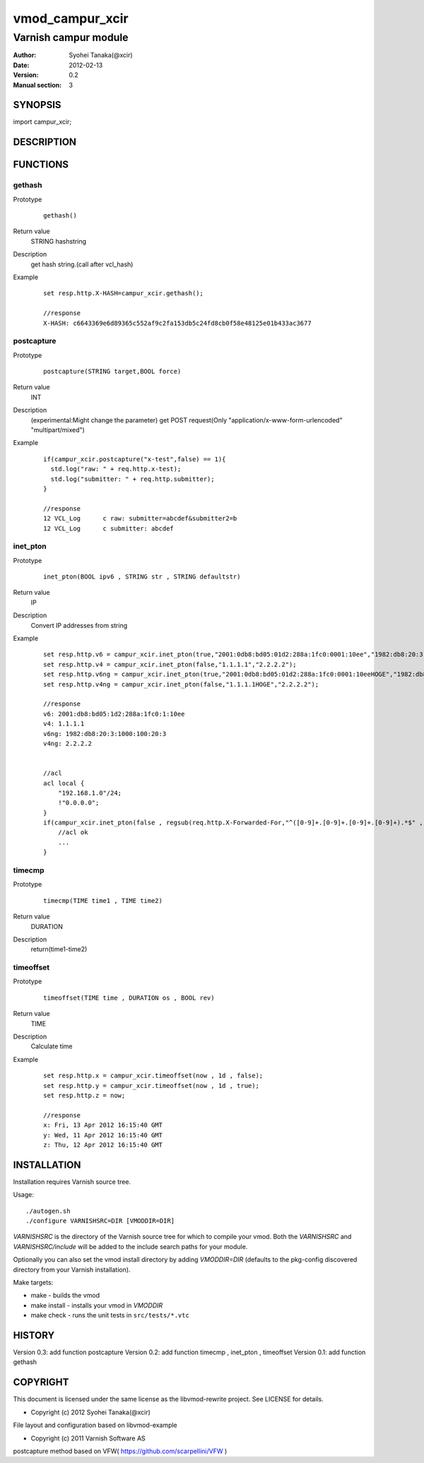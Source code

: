 ===================
vmod_campur_xcir
===================

-------------------------------
Varnish campur module
-------------------------------

:Author: Syohei Tanaka(@xcir)
:Date: 2012-02-13
:Version: 0.2
:Manual section: 3

SYNOPSIS
===========

import campur_xcir;

DESCRIPTION
==============


FUNCTIONS
============

gethash
-------------

Prototype
        ::

                gethash()
Return value
	STRING hashstring
Description
	get hash string.(call after vcl_hash)
Example
        ::

                set resp.http.X-HASH=campur_xcir.gethash();

                //response
                X-HASH: c6643369e6d89365c552af9c2fa153db5c24fd8cb0f58e48125e01b433ac3677
postcapture
-------------

Prototype
        ::

                postcapture(STRING target,BOOL force)
Return value
	INT
Description
	(experimental:Might change the parameter)
	get POST request(Only "application/x-www-form-urlencoded" "multipart/mixed")
Example
        ::

                if(campur_xcir.postcapture("x-test",false) == 1){
                  std.log("raw: " + req.http.x-test);
                  std.log("submitter: " + req.http.submitter);
                }

                //response
                12 VCL_Log      c raw: submitter=abcdef&submitter2=b
                12 VCL_Log      c submitter: abcdef


inet_pton
-------------

Prototype
        ::

                inet_pton(BOOL ipv6 , STRING str , STRING defaultstr)
Return value
	IP
Description
	Convert IP addresses from string
Example
        ::

                set resp.http.v6 = campur_xcir.inet_pton(true,"2001:0db8:bd05:01d2:288a:1fc0:0001:10ee","1982:db8:20:3:1000:100:20:3");
                set resp.http.v4 = campur_xcir.inet_pton(false,"1.1.1.1","2.2.2.2");
                set resp.http.v6ng = campur_xcir.inet_pton(true,"2001:0db8:bd05:01d2:288a:1fc0:0001:10eeHOGE","1982:db8:20:3:1000:100:20:3");
                set resp.http.v4ng = campur_xcir.inet_pton(false,"1.1.1.1HOGE","2.2.2.2");

                //response
                v6: 2001:db8:bd05:1d2:288a:1fc0:1:10ee
                v4: 1.1.1.1
                v6ng: 1982:db8:20:3:1000:100:20:3
                v4ng: 2.2.2.2
                
                
                //acl
                acl local {
                    "192.168.1.0"/24;
                    !"0.0.0.0";
                }
                if(campur_xcir.inet_pton(false , regsub(req.http.X-Forwarded-For,"^([0-9]+.[0-9]+.[0-9]+.[0-9]+).*$" , "\1") , "0.0.0.0") ~ local){
                    //acl ok
                    ...
                }

timecmp
-------------

Prototype
        ::

                timecmp(TIME time1 , TIME time2)
Return value
	DURATION
Description
	return(time1-time2)

timeoffset
-------------

Prototype
        ::

                timeoffset(TIME time , DURATION os , BOOL rev)
Return value
	TIME
Description
	Calculate time

Example
        ::

                set resp.http.x = campur_xcir.timeoffset(now , 1d , false);
                set resp.http.y = campur_xcir.timeoffset(now , 1d , true);
                set resp.http.z = now;
                
                //response
                x: Fri, 13 Apr 2012 16:15:40 GMT
                y: Wed, 11 Apr 2012 16:15:40 GMT
                z: Thu, 12 Apr 2012 16:15:40 GMT

INSTALLATION
==================

Installation requires Varnish source tree.

Usage::

 ./autogen.sh
 ./configure VARNISHSRC=DIR [VMODDIR=DIR]

`VARNISHSRC` is the directory of the Varnish source tree for which to
compile your vmod. Both the `VARNISHSRC` and `VARNISHSRC/include`
will be added to the include search paths for your module.

Optionally you can also set the vmod install directory by adding
`VMODDIR=DIR` (defaults to the pkg-config discovered directory from your
Varnish installation).

Make targets:

* make - builds the vmod
* make install - installs your vmod in `VMODDIR`
* make check - runs the unit tests in ``src/tests/*.vtc``


HISTORY
===========

Version 0.3: add function postcapture
Version 0.2: add function timecmp , inet_pton , timeoffset
Version 0.1: add function gethash

COPYRIGHT
=============

This document is licensed under the same license as the
libvmod-rewrite project. See LICENSE for details.

* Copyright (c) 2012 Syohei Tanaka(@xcir)

File layout and configuration based on libvmod-example

* Copyright (c) 2011 Varnish Software AS

postcapture method based on VFW( https://github.com/scarpellini/VFW )

